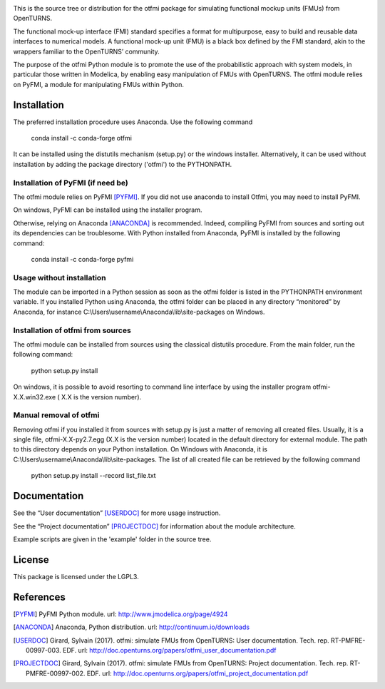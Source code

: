 .. image:: https://travis-ci.org/openturns/otfmi.svg?branch=master
    :target: https://travis-ci.org/openturns/otfmi

.. image:: https://ci.appveyor.com/api/projects/status/kqk2wuce65pcl3rh/branch/master?svg=true
    :target: https://ci.appveyor.com/project/openturns/otfmi


This is the source tree or distribution for the otfmi package for simulating
functional mockup units (FMUs) from OpenTURNS.

The functional mock-up interface (FMI) standard specifies a format for
multipurpose, easy to build and reusable data interfaces to numerical models.
A functional mock-up unit (FMU) is a black box defined by the FMI standard,
akin to the wrappers familiar to the OpenTURNS’ community.

The purpose of the otfmi Python module is to promote the use of the
probabilistic approach with system models, in particular those written in
Modelica, by enabling easy manipulation of FMUs with OpenTURNS. The otfmi
module relies on PyFMI, a module for manipulating FMUs within Python.


Installation
============

The preferred installation procedure uses Anaconda. Use the following command

    conda install -c conda-forge otfmi 

It can be installed using the distutils mechanism (setup.py) or the windows installer.
Alternatively, it can be used without installation by adding the package directory ('otfmi') to the
PYTHONPATH.

Installation of PyFMI (if need be)
---------------------

The otfmi module relies on PyFMI [PYFMI]_.
If you did not use anaconda to install Otfmi, you may need to install PyFMI.

On windows, PyFMI can be installed using the installer program.

Otherwise, relying on Anaconda [ANACONDA]_ is recommended. Indeed, compiling
PyFMI from sources and sorting out its dependencies can be troublesome. With
Python installed from Anaconda, PyFMI is installed by the following command:

    conda install -c conda-forge pyfmi

Usage without installation
---------------------------
The module can be imported in a Python session as soon as
the otfmi folder is listed in the PYTHONPATH environment variable. If you installed Python
using Anaconda, the otfmi folder can be placed in any directory “monitored” by Anaconda,
for instance C:\\Users\\username\\Anaconda\\lib\\site-packages on Windows.

Installation of otfmi from sources
---------------------
The otfmi module can be installed from sources using the
classical distutils procedure. From the main folder, run the following command:

    python setup.py install

On windows, it is possible to avoid resorting to command line interface by using the
installer program otfmi-X.X.win32.exe ( X.X is the version number).

Manual removal of otfmi
----------------
Removing otfmi if you installed it from sources with setup.py is just
a matter of removing all created files. Usually, it is a single file, otfmi-X.X-py2.7.egg
(X.X is the version number) located in the default directory for external module. The
path to this directory depends on your Python installation. On Windows with Anaconda, it
is C:\\Users\\username\\Anaconda\\lib\\site-packages.
The list of all created file can be retrieved by the following command

    python setup.py install --record list_file.txt

Documentation
=============

See the “User documentation” [USERDOC]_ for more usage instruction.

See the “Project documentation” [PROJECTDOC]_ for information about the module architecture.

Example scripts are given in the 'example' folder in the source tree.

License
=======

This package is licensed under the LGPL3.

References
==========
.. [PYFMI] PyFMI Python module. url: http://www.jmodelica.org/page/4924
.. [ANACONDA] Anaconda, Python distribution. url: http://continuum.io/downloads
.. [USERDOC] Girard, Sylvain (2017). otfmi: simulate FMUs from OpenTURNS: User documentation. Tech. rep. RT-PMFRE-00997-003. EDF. url: http://doc.openturns.org/papers/otfmi_user_documentation.pdf
.. [PROJECTDOC] Girard, Sylvain (2017). otfmi: simulate FMUs from OpenTURNS: Project documentation. Tech. rep. RT-PMFRE-00997-002. EDF. url: http://doc.openturns.org/papers/otfmi_project_documentation.pdf
